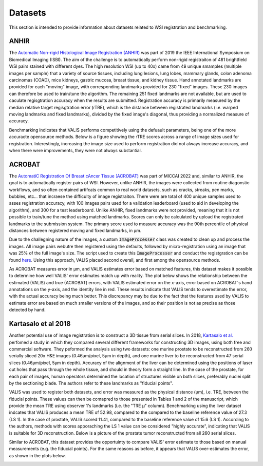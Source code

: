 Datasets
********

This section is intended to provide information about datasets related to WSI registration and benchmarking.

ANHIR
=====
The `Automatic Non-rigid Histological Image Registration (ANHIR) <https://anhir.grand-challenge.org>`_ was part of 2019 the IEEE International Symposium on Biomedical Imaging (ISBI). The aim of the challenge is to automatically perform non-rigid registraiton of 481 brightfield WSI pairs stained with different dyes. The high resolution WSI (up to 40x) came from 49 unique smamples (multiple images per sample) that a variety of source tissues, including lung lesions, lung lobes, mammary glands, colon adenoma carcinomas (COAD), mice kidneys, gastric mucosa, breast tissue, and kidney tissue. Hand annotated landmarks are provided for each "moving" image, with corresponding landmarks provided for 230 "fixed" images. These 230 images can therefore be used to train/tune the algorithm. The remaining 251 fixed landmarks are not available, but are used to caculate regisgtration accuracy when the results are submitted. Registration accuracy is primarily measured by the median relative target regisgtration error (rTRE), which is the distance between registrated landmarks (i.e. warped moving landmarks and fixed landmarks), divided by the fixed image's diagonal, thus providing a normalized measure of accuracy.

Benchmarking indicates that VALIS performs competitively using the defuault parameters, being one of the more accuracte opensource methods. Below is a figure showing the rTRE scores across a range of image sizes used for registration. Interestingly, increasing the image size used to perform registration did not always increase accuracy, and when there were improvements, they were not always substantial.


ACROBAT
=======

The `AutomatiC Registration Of Breast cAncer Tissue (ACROBAT) <https://acrobat.grand-challenge.org>`_ was part of MICCAI 2022 and, similar to ANHIR, the goal is to automatically register pairs of WSI. However, unlike ANHIR, the images were collected from routine diagonstic workflows, and so often contained artifcats common to real world datasets, such as cracks, streaks, pen marks, bubbles, etc... that incraese the difficulty of image registraiton. There were are total of 400 unique samples used to asses registration accuracy, with 100 images pairs used for a validation leaderboard (used to aid in developing the algorithm), and 300 for a test leaderboard. Unlike ANHIR, fixed landmarks were not provided, meaning that it is not possible to train/tune the method using matched landmarks. Scores can only be calculated by upload the registrated landmarks to the submission system. The primary score used to measure accuracy was the 90th percentile of physical distances between registered moving and fixed landmarks, in μm.

Due to the challegning nature of the images, a custom :code:`ImageProcesser` class was created to clean up and process the images. All image pairs webutre then registered using the defaults, followed by micro-registration using an image that was 25% of the full image's size. The script used to create this :code:`ImageProcesser` and conduct the registgration can be found `here <https://github.com/MathOnco/valis/blob/main/examples/acrobat_grand_challenge.py>`_. Using this approach, VALIS placed second overall, and first among the opensource methods.

As ACROBAT measures error in μm, and VALIS estimates error based on matched features, this dataset makes it possible to determine how well VALIS' error estimates match up with reality. The plot below shows the relationship between the estimated (VALIS) and true (ACROBAT) errors, with VALIS estimated error on the x-axis, error based on ACROBAT's hand annotations on the y-axis, and the identity line in red. These results indicate that VALIS tends to overestimate the error, with the actual accuracy being much better. This discrepancy may be due to the fact that the features used by VALIS to estimate error are based on much smaller versions of the images, and so their position is not as precise as those detected by hand.


.. image:: _images/acrobat_error_comparison.png

Kartasalo et al 2018
=====================

Another potential use of image registration is to construct a 3D tissue from serial slices. In 2018, `Kartasalo et al. <https://academic.oup.com/bioinformatics/article/34/17/3013/4978049>`_ perfomed a study in which they compared several different frameworks for constructing 3D images, using both free and commercial software. They peformed the analysis using two datasets: one murine prostate to be reconstructed from 260 serially sliced 20x H&E images (0.46μm/pixel, 5μm in depth), and one murine liver to be reconstructed from 47 serial slices (0.46μm/pixel, 5μm in depth). Accuracy of the alignment of the liver can be determined using the positions of laser cut holes that pass through the whole tissue, and should in theory form a straight line. In the case of the prostate, for each pair of images, human operators determined the location of structures visible on both slices, preferably nuclei split by the sectioning blade. The authors refer to these landmarks as "fiducial points".

VALIS was used to register both datasets, and error was measured as the physical distance (μm), i.e. TRE, between the fiducial points. These values can then be comapred to those presented in Tables 1 and 2 of the manuscript, which provide the mean TRE using observer 1's landmarks (i.e. the "TRE μ" column). Benchmarking using the liver dataset indcates that VALIS produces a mean TRE of 52.98, compared to the compared to the baseline reference value of 27.3 (LS 1). In the case of prostate, VALIS scored 11.41, compared to the baseline reference value of 15.6 (LS 1). According to the authors, methods with scores apporaching the LS 1 value can be considered "highly accurate", indicating that VALIS is suitable for 3D reconstruction. Below is a picture of the prostate tumor reconstructed from all 260 serial slices.

.. image:: _images/3D_recon.png


Similar to ACROBAT, this dataset provides the opportuinty to compare VALIS' error estimate to those based on manual measurements (e.g. the fiducial points). For the same reasons as before, it appears that VALIS over-estimates the error, as shown in the plots below.


.. image:: _images/3D_error_plot.png